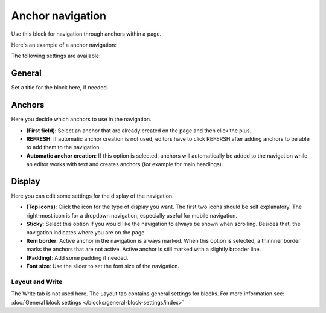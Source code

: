Anchor navigation
=============================================

Use this block for navigation through anchors within a page. 

Here's an example of a anchor navigation:

.. image:: anchor-navigation-block-example.png

The following settings are available:

.. image:: anchor-navigation-block.png

General
--------
Set a title for the block here, if needed.

.. image:: anchor-navigation-block-general.png

Anchors
--------
Here you decide which anchors to use in the navigation.

.. image:: anchor-navigation-block-anchors.png

+ **(First field)**: Select an anchor that are already created on the page and then click the plus. 
+ **REFRESH**: If automatic anchor creation is not used, editors have to click REFERSH after adding anchors to be able to add them to the navigation.
+ **Automatic anchor creation**: If this option is selected, anchors will automatically be added to the navigation while an editor works with text and creates anchors (for example for main headings).

Display
--------
Here you can edit some settings for the display of the navigation.

.. image:: anchor-navigation-block-display.png

+ **(Top icons)**: Click the icon for the type of display you want. The first two icons should be self explanatory. The right-most icon is for a dropdown navigation, especially useful for mobile navigation.
+ **Sticky**: Select this option if you would like the navigation to always be shown when scrolling. Besides that, the navigation indicates where you are on the page.
+ **Item border**: Active anchor in the navigation is always marked. When this option is selected, a thinnner border marks the anchors that are not active. Active anchor is still marked with a slightly broader line.
+ **(Padding)**: Add some padding if needed.
+ **Font size**: Use the slider to set the font size of the navigation.

Layout and Write
******************
The Write tab is not used here. The Layout tab contains general settings for blocks. For more information see: :doc:`General block settings </blocks/general-block-settings/index>`
